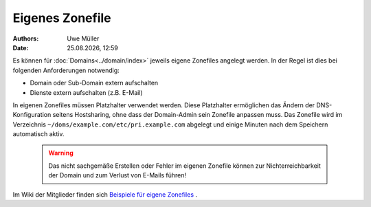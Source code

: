 ================
Eigenes Zonefile
================ 

.. |date| date:: %d.%m.%Y
.. |time| date:: %H:%M


:Authors: - Uwe Müller

:Date: |date|, |time|


Es können für :doc:`Domains<../domain/index>` jeweils eigene Zonefiles angelegt werden. In der Regel ist dies bei folgenden Anforderungen notwendig:

* Domain oder Sub-Domain extern aufschalten
* Dienste extern aufschalten (z.B. E-Mail)

In eigenen Zonefiles müssen Platzhalter verwendet werden. Diese Platzhalter ermöglichen das Ändern der DNS-Konfiguration seitens Hostsharing, ohne dass der Domain-Admin sein
Zonefile anpassen muss. Das Zonefile wird im Verzeichnis ``~/doms/example.com/etc/pri.example.com`` abgelegt und einige Minuten nach dem Speichern automatisch aktiv.

        .. warning::
 


                Das nicht sachgemäße Erstellen oder Fehler im eigenen Zonefile können zur Nichterreichbarkeit der Domain und zum Verlust von E-Mails führen!

Im Wiki der Mitglieder finden sich `Beispiele für eigene Zonefiles <https://wiki.hostsharing.net/index.php?title=Simple_Zonefile_Howto>`_ .


